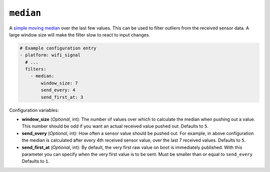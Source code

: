 ``median``
**********

A `simple moving median <https://en.wikipedia.org/wiki/Median_filter#Worked_1D_example>`__
over the last few values. This can be used to filter outliers from the received sensor data. A large
window size will make the filter slow to react to input changes.

.. code-block:: yaml

    # Example configuration entry
    - platform: wifi_signal
      # ...
      filters:
        - median:
            window_size: 7
            send_every: 4
            send_first_at: 3

Configuration variables:

- **window_size** (*Optional*, int): The number of values over which to calculate the median
  when pushing out a value. This number should
  be odd if you want an actual received value pushed out.
  Defaults to ``5``.
- **send_every** (*Optional*, int): How often a sensor value should be pushed out. For
  example, in above configuration the median is calculated after every 4th
  received sensor value, over the last 7 received values.
  Defaults to ``5``.
- **send_first_at** (*Optional*, int): By default, the very first raw value on boot is immediately
  published. With this parameter you can specify when the very first value is to be sent.
  Must be smaller than or equal to ``send_every``
  Defaults to ``1``.

